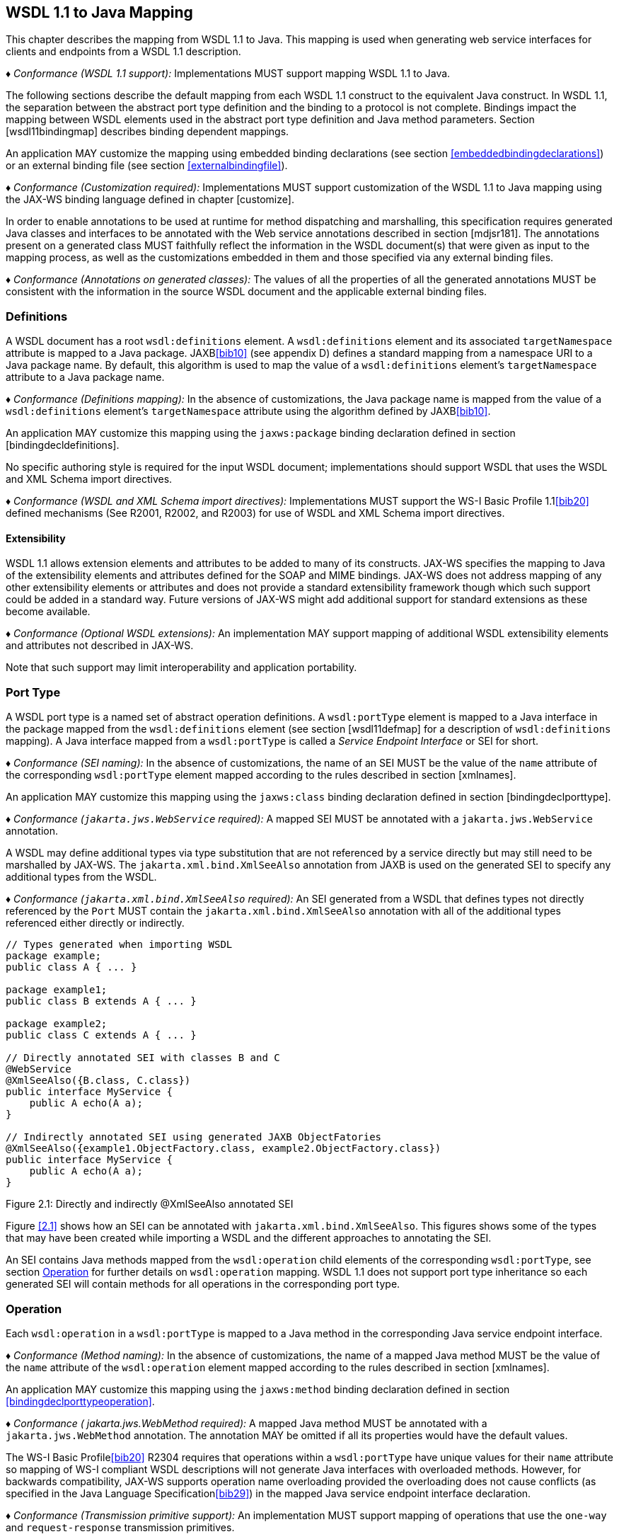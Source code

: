 //
// Copyright (c) 2020 Contributors to the Eclipse Foundation
//

[[wsdl112java]]
== WSDL 1.1 to Java Mapping

This chapter describes the mapping from WSDL 1.1 to Java. This mapping
is used when generating web service interfaces for clients and endpoints
from a WSDL 1.1 description.

_♦ Conformance (WSDL 1.1 support):_ Implementations MUST support mapping WSDL 1.1 to
Java.

The following sections describe the default mapping from each WSDL 1.1
construct to the equivalent Java construct. In WSDL 1.1, the separation
between the abstract port type definition and the binding to a protocol
is not complete. Bindings impact the mapping between WSDL elements used
in the abstract port type definition and Java method parameters. Section
[wsdl11bindingmap] describes binding dependent mappings.

An application MAY customize the mapping using embedded binding
declarations (see section <<embeddedbindingdeclarations>>) or an external
binding file (see section <<externalbindingfile>>).

_♦ Conformance (Customization required):_ Implementations MUST support customization of
the WSDL 1.1 to Java mapping using the JAX-WS binding language defined
in chapter [customize].

In order to enable annotations to be used at runtime for method
dispatching and marshalling, this specification requires generated Java
classes and interfaces to be annotated with the Web service annotations
described in section [mdjsr181]. The annotations present on a generated
class MUST faithfully reflect the information in the WSDL document(s)
that were given as input to the mapping process, as well as the
customizations embedded in them and those specified via any external
binding files.

_♦ Conformance (Annotations on generated classes):_ The values of all the properties of
all the generated annotations MUST be consistent with the information in
the source WSDL document and the applicable external binding files.

[[wsdl11defmap]]
=== Definitions

A WSDL document has a root `wsdl:definitions` element. A
`wsdl:definitions` element and its associated `targetNamespace`
attribute is mapped to a Java package. JAXB<<bib10>>
(see appendix D) defines a standard mapping from a namespace URI to a
Java package name. By default, this algorithm is used to map the value
of a `wsdl:definitions` element’s `targetNamespace` attribute to a Java
package name.

_♦ Conformance (Definitions mapping):_ In the absence of customizations, the Java package
name is mapped from the value of a `wsdl:definitions` element’s
`targetNamespace` attribute using the algorithm defined by JAXB<<bib10>>.

An application MAY customize this mapping using the `jaxws:package`
binding declaration defined in section [bindingdecldefinitions].

No specific authoring style is required for the input WSDL document;
implementations should support WSDL that uses the WSDL and XML Schema
import directives.

_♦ Conformance (WSDL and XML Schema import directives):_ Implementations MUST support the
WS-I Basic Profile 1.1<<bib20>>
defined mechanisms (See R2001, R2002, and R2003) for use of WSDL and XML
Schema import directives.

[[extensibility]]
==== Extensibility

WSDL 1.1 allows extension elements and attributes to be added to many of
its constructs. JAX-WS specifies the mapping to Java of the
extensibility elements and attributes defined for the SOAP and MIME
bindings. JAX-WS does not address mapping of any other extensibility
elements or attributes and does not provide a standard extensibility
framework though which such support could be added in a standard way.
Future versions of JAX-WS might add additional support for standard
extensions as these become available.

_♦ Conformance (Optional WSDL extensions):_ An implementation MAY support mapping of
additional WSDL extensibility elements and attributes not described in
JAX-WS.

Note that such support may limit interoperability and application
portability.

[[wsdl11porttype]]
=== Port Type

A WSDL port type is a named set of abstract operation definitions. A
`wsdl:portType` element is mapped to a Java interface in the package
mapped from the `wsdl:definitions` element (see section [wsdl11defmap]
for a description of `wsdl:definitions` mapping). A Java interface
mapped from a `wsdl:portType` is called a _Service Endpoint Interface_
or SEI for short.

_♦ Conformance (SEI naming):_ In the absence of customizations, the name of an SEI MUST
be the value of the `name` attribute of the corresponding
`wsdl:portType` element mapped according to the rules described in
section [xmlnames].

An application MAY customize this mapping using the `jaxws:class`
binding declaration defined in section [bindingdeclporttype].

_♦ Conformance (`jakarta.jws.WebService` required):_ A mapped SEI MUST be annotated with a
`jakarta.jws.WebService` annotation.

A WSDL may define additional types via type substitution that are not
referenced by a service directly but may still need to be marshalled by
JAX-WS. The `jakarta.xml.bind.XmlSeeAlso` annotation from JAXB is used on
the generated SEI to specify any additional types from the WSDL.

_♦ Conformance (`jakarta.xml.bind.XmlSeeAlso` required):_ An SEI generated from a WSDL that
defines types not directly referenced by the `Port` MUST contain the
`jakarta.xml.bind.XmlSeeAlso` annotation with all of the additional types
referenced either directly or indirectly.

[id="2.1"]
[source,java,numbered]
-------------
// Types generated when importing WSDL
package example;
public class A { ... }

package example1;
public class B extends A { ... }

package example2;
public class C extends A { ... }

// Directly annotated SEI with classes B and C
@WebService
@XmlSeeAlso({B.class, C.class})
public interface MyService {
    public A echo(A a);
}

// Indirectly annotated SEI using generated JAXB ObjectFatories
@XmlSeeAlso({example1.ObjectFactory.class, example2.ObjectFactory.class})
public interface MyService {
    public A echo(A a);
}
-------------

Figure 2.1: Directly and indirectly @XmlSeeAlso annotated SEI


Figure <<2.1>> shows how an SEI can be annotated with
`jakarta.xml.bind.XmlSeeAlso`. This figures shows some of the types that
may have been created while importing a WSDL and the different
approaches to annotating the SEI.

An SEI contains Java methods mapped from the `wsdl:operation` child
elements of the corresponding `wsdl:portType`, see section <<wsdl11opmap>>
for further details on `wsdl:operation` mapping. WSDL 1.1 does not
support port type inheritance so each generated SEI will contain methods
for all operations in the corresponding port type.

[[wsdl11opmap]]
=== Operation

Each `wsdl:operation` in a `wsdl:portType` is mapped to a Java method in
the corresponding Java service endpoint interface.

_♦ Conformance (Method naming):_ In the absence of customizations, the name of a mapped
Java method MUST be the value of the `name` attribute of the
`wsdl:operation` element mapped according to the rules described in
section [xmlnames].

An application MAY customize this mapping using the `jaxws:method`
binding declaration defined in section <<bindingdeclporttypeoperation>>.

_♦ Conformance ( jakarta.jws.WebMethod required):_ A mapped Java method MUST be annotated
with a `jakarta.jws.WebMethod` annotation. The annotation MAY be omitted
if all its properties would have the default values.

The WS-I Basic Profile<<bib20>> R2304
requires that operations within a `wsdl:portType` have unique values for
their `name` attribute so mapping of WS-I compliant WSDL descriptions
will not generate Java interfaces with overloaded methods. However, for
backwards compatibility, JAX-WS supports operation name overloading
provided the overloading does not cause conflicts (as specified in the
Java Language Specification<<bib29>>) in the mapped Java
service endpoint interface declaration.

_♦ Conformance (Transmission primitive support):_ An implementation MUST support mapping
of operations that use the `one-way` and `request-response` transmission
primitives.

_♦ Conformance (Using jakarta.jws.OneWay ):_ A Java method mapped from a one-way operation
MUST be annotated with a `jakarta.jws.OneWay` annotation.

Mapping of `notification` and `solicit-response` operations is out of
scope.

[[msgandpart]]
==== Message and Part

Each `wsdl:operation` refers to one or more `wsdl:message` elements via
child `wsdl:input`, `wsdl:output`, and `wsdl:fault` elements that
describe the input, output, and fault messages for the operation
respectively. Each operation can specify one input message, zero or one
output message, and zero or more fault messages.

Fault messages are mapped to application specific exceptions (see
section [faulttoexceptmap]). The contents of input and output messages
are mapped to Java method parameters using two different styles:
non-wrapper style and wrapper style. The two mapping styles are
described in the following subsections. Note that the binding of a port
type can affect the mapping of that port type to Java, see section
[wsdl11bindingmap] for details.

_♦ Conformance (Using jakarta.jws.SOAPBinding ):_ An SEI mapped from a port type that is
bound using the WSDL SOAP binding MUST be annotated with a
`jakarta.jws.SOAPBinding` annotation describing the choice of style,
encoding and parameter style. The annotation MAY be omitted if all its
properties would have the default values (i.e.
document/literal/wrapped).

_♦ Conformance (Using jakarta.jws.WebParam ):_ Generated Java method parameters MUST be
annotated with a `jakarta.jws.WebParam` annotation. If the style is rpc or
if the style is Document and the parameter style is BARE then the
`partName` element of `jakarta.jws.WebParam` MUST refer to the `wsdl:part`
name of the parameter.

_♦ Conformance (Using jakarta.jws.WebResult ):_ Generated Java methods MUST be annotated
with a `jakarta.jws.WebResult` annotation. If the style is rpc or if the
style is Document and the parameter style is BARE then the `partName`
element of `jakarta.jws.WebResult` MUST refer to the `wsdl:part` name of
the parameter. The annotation MAY be omitted if all its properties would
have the default values.

WSDL description may have `wsam:Action` attribute on `wsdl:input`,
`wsdl:output`, `wsdl:fault` elements in a `wsdl:operation`. This
`wsam:Action` attribute is used to explicitly define the value of the
WS-Addressing Action header and this needs to be mapped on to the
corresponding Java method.

_♦ Conformance (Generating @Action ):_ Generated Java Methods MUST be annotated with
`@Action` and `@FaultAction` annotations for the corresponding
`wsdl:input`, `wsdl:output` and `wsdl:fault` messages that contain
`wsam:Action` attributes

_♦ Conformance (Generating @Action input)):_ If a `wsdl:input` element contains a
`wsam:Action` attribute, the value of the attribute MUST be set to the
`input` element of `@Action`

_♦ Conformance (Generating @Action output)):_ If a `wsdl:output` element contains a
`wsam:Action` attribute, the value of the attribute MUST be set to the
`output` element of `@Action`

_♦ Conformance (Generating @Action fault)):_ If a `wsdl:fault` element contains a
`wsam:Action` attribute, the value of the attribute MUST be set to the
value element of `@FaultAction`. The `className` element of
`@FaultAction` MUST be the exception class name associated with the
`wsdl:fault`

[id="2.2"]
Figure 2.2: shows an example of the `wsam:Action` mapping
described above.
[source,java,numbered]
-------------
<operation name="getPrice">
<input message="tns:getPrice" />
<output message="tns:getPriceResponse" wsam:Action="outAction"/>
<fault name="InvalidTickerException"
message="tns:InvalidTickerException" wsam:Action="faultAction"/>
</operation>

// the mapped java method
@Action(output="outAction",
fault={ @FaultAction(className=InvalidTickerException.class,
value="faultAction") }
)
float getPrice(String ticker) throws InvalidTickerException;
-------------

Figure 2.2: Mapping of wsam:Action metadata

When generating an SEI from WSDL and XML schema, occasionally
ambiguities occur on what XML infoset should be used to represent a
method’s return value or parameters. In order to remove these
ambiguities, JAXB annotations may need to be generated on methods and
method parameters to assure that the return value and the parameters are
marshalled with the proper XML infoset. A JAXB annotation on the method
is used to specify the binding of a methods return type while an
annotation on the parameter specifies the binding of that parameter. If
the default XML infoset for the return type or parameters correctly
represents the XML infoset, no JAXB annotations are needed.

_♦ Conformance (use of JAXB annotations):_ An SEI method MUST contain the appropriate
JAXB annotations to assure that the proper XML infoset is used when
marshalling/unmarshalling the return type. Parameters of an SEI method
MUST contain the appropriate JAXB annotations to assure that the proper
XML infoset is used when marshalling/unmarshalling the parameters of the
method. The set of JAXB annotations that MUST be supported are:
`jakarta.xml.bind.annotation.XmlAttachementRef`,
`jakarta.xml.bind.annotation.XmlList`, `jakarta.xml.bind.XmlMimeType` and
`jakarta.xml.bind.annotation.adapters.XmlJavaTypeAdapter`.

[[non-wrapper-style]]
===== Non-wrapper Style

A `wsdl:message` is composed of zero or more `wsdl:part` elements.
Message parts are classified as follows:

`in`::
  The message part is present only in the operation’s input message.
`out`::
  The message part is present only in the operation’s output message.
`in/out`::
  The message part is present in both the operation’s input message and
  output message.

Two parts are considered equal if they have the same values for their
`name` attribute and they reference the same global element or type.
Using non-wrapper style, message parts are mapped to Java parameters
according to their classification as follows:

`in`::
  The message part is mapped to a method parameter.
`out`::
  The message part is mapped to a method parameter using a holder class
  (see section [wsd112jholders]) or is mapped to the method return type.
`in/out`::
  The message part is mapped to a method parameter using a holder class.

_♦ Conformance (Non-wrapped parameter naming):_ In the absence of any customizations, the
name of a mapped Java method parameter MUST be the value of the `name`
attribute of the `wsdl:part` element mapped according to the rules
described in sections [xmlnames] and [namecollisions].

An application MAY customize this mapping using the `jaxws:parameter`
binding declaration defined in section [bindingdeclporttypeoperation].

Section [paramorderandreturn] defines rules that govern the ordering of
parameters in mapped Java methods and identification of the part that is
mapped to the method return type.

[[wrappedstyle]]
===== Wrapper Style

A WSDL operation qualifies for wrapper style mapping only if the
following criteria are met:

1.  The operation’s input and output messages (if present) each contain
only a single part
2.  The input message part refers to a global element declaration whose
localname is equal to the operation name
3.  The output message (if present) part refers to a global element
declaration
4.  The elements referred to by the input and output message (if
present) parts (henceforth referred to as _wrapper_ elements) are both
complex types defined using the `xsd:sequence` compositor
5.  The wrapper elements only contain child elements, they MUST not
contain other structures such as wildcards (element or attribute),
`xsd:choice`, substitution groups (element references are not permitted)
or attributes; furthermore, they MUST not be nillable.

_♦ Conformance (Default mapping mode):_ Operations that do not meet the criteria above
MUST be mapped using non-wrapper style.

In some cases use of the wrapper style mapping can lead to undesirable
Java method signatures and use of non-wrapper style mapping would be
preferred.

_♦ Conformance (Disabling wrapper style):_ An implementation MUST support use of the
`jaxws:enableWrapperStyle` binding declaration to enable or disable the
wrapper style mapping of operations (see section
[bindingdeclporttypeoperation]).

Using wrapper style, the child elements of the wrapper element
(henceforth called _wrapper children_) are mapped to Java parameters,
wrapper children are classified as follows:

`in`::
  The wrapper child is only present in the input message part’s wrapper
  element.
`out`::
  The wrapper child is only present in the output message part’s wrapper
  element.
`in/out`::
  The wrapper child is present in both the input and output message
  part’s wrapper element.

Two wrapper children are considered equal if they have the same local
name, the same XML schema type and the same Java type after mapping (see
section [wsdl11typemapping] for XML Schema to Java type mapping rules).
The mapping depends on the classification of the wrapper child as
follows:

`in`::
  The wrapper child is mapped to a method parameter.
`out`::
  The wrapper child is mapped to a method parameter using a holder class
  (see section [wsd112jholders]) or is mapped to the method return
  value.
`in/out`::
  The wrapper child is mapped to a method parameter using a holder
  class.

_♦ Conformance (Wrapped parameter naming):_ In the absence of customization, the name of
a mapped Java method parameter MUST be the value of the local name of
the wrapper child mapped according to the rules described in sections
[xmlnames] and [namecollisions].

An application MAY customize this mapping using the `jaxws:parameter`
binding declaration defined in section [bindingdeclporttypeoperation].

_♦ Conformance (Parameter name clash):_ If the mapping results in two Java parameters
with the same name and one of those parameters is not mapped to the
method return type, see section [paramorderandreturn], then this is
reported as an error and requires developer intervention to correct,
either by disabling wrapper style mapping, modifying the source WSDL or
by specifying a customized parameter name mapping.

_♦ Conformance (Using `jakarta.xml.ws.RequestWrapper` ):_ If wrapper style is used,
generated Java methods MUST be annotated with a
`jakarta.xml.ws.RequestWrapper` annotation. The annotation MAY be omitted
if all its properties would have the default values.

_♦ Conformance (Using `jakarta.xml.ws.ResponseWrapper` ):_ If wrapper style is used,
generated Java methods MUST be annotated with a
`jakarta.xml.ws.ResponseWrapper` annotation. The annotation MAY be omitted
if all its properties would have the default values.

[[example]]
===== Example

Figure [w112jwrapperex] shows a WSDL extract and the Java method that
results from using wrapper and non-wrapper mapping styles. For
readability, annotations are omitted.

[id="2.3"]
[source,xml,numbered]
-------------
<!-- WSDL extract -->
<types>
<xsd:element name="setLastTradePrice">
<xsd:complexType>
<xsd:sequence>
<xsd:element name="tickerSymbol" type="xsd:string"/>
<xsd:element name="lastTradePrice" type="xsd:float"/>
</xsd:sequence>
</xsd:complexType>
</xsd:element>

    <xsd:element name="setLastTradePriceResponse">
        <xsd:complexType>
            <xsd:sequence/>
        </xsd:complexType>
    </xsd:element>
</types>

<message name="setLastTradePrice">
<part name="setLastTradePrice"
element="tns:setLastTradePrice"/>
</message>

<message name="setLastTradePriceResponse">
<part name="setLastTradePriceResponse"
element="tns:setLastTradePriceResponse"/>
</message>

<portType name="StockQuoteUpdater">
<operation name="setLastTradePrice">
<input message="tns:setLastTradePrice"/>
<output message="tns:setLastTradePriceResponse"/>
</operation>
</portType>

// non-wrapper style mapping
SetLastTradePriceResponse setLastTradePrice(
SetLastTradePrice setLastTradePrice);

// wrapper style mapping
void setLastTradePrice(String tickerSymbol, float lastTradePrice);
-------------
Figure 2.3: Wrapper and non-wrapper mapping styles

[[paramorderandreturn]]
==== Parameter Order and Return Type

A `wsdl:operation` element may have a `parameterOrder` attribute that
defines the ordering of parameters in a mapped Java method as follows:

* Message parts are either listed or unlisted. If the value of a
`wsdl:part` element’s `name` attribute is present in the
`parameterOrder` attribute then the part is listed, otherwise it is
unlisted.
+
*Note:* _R2305 in WS-I Basic Profile 1.1 (Ballinger, Ehnebuske, Ferris, et al.
2004) requires that if the parameterOrder attribute is present then at
most one part may be unlisted. However, the algorithm outlined in this
section supports WSDLs that do not conform with this requirement._
* Parameters that are mapped from message parts are either listed or
unlisted. Parameters that are mapped from listed parts are listed;
parameters that are mapped from unlisted parts are unlisted.
* Parameters that are mapped from wrapper children (wrapper style
mapping only) are unlisted.
* Listed parameters appear first in the method signature in the order in
which their corresponding parts are listed in the `parameterOrder`
attribute.
* Unlisted parameters either form the return type or follow the listed
parameters
* The return type is determined as follows:
+
Non-wrapper style mapping::
  Only parameters that are mapped from parts in the abstract output
  message may form the return type, parts from other messages (see e.g.
  section [wsdl11headbindext]) do not qualify. If there is a single
  unlisted `out` part in the abstract output message then it forms the
  method return type, otherwise the return type is `void`.
Wrapper style mapping::
  If there is a single `out` wrapper child then it forms the method
  return type, if there is an `out` wrapper child with a local name of
  return then it forms the method return type, otherwise the return type
  is `void`.
* Unlisted parameters that do not form the return type follow the listed
parameters in the following order:
1.  Parameters mapped from `in` and `in/out` parts appear in the same
order the corresponding parts appear in the input message.
2.  Parameters mapped from `in` and `in/out` wrapper children (wrapper
style mapping only) appear in the same order as the corresponding
elements appear in the wrapper.
3.  Parameters mapped from `out` parts appear in the same order the
corresponding parts appear in the output message.
4.  Parameters mapped from `out` wrapper children (wrapper style mapping
only) appear in the same order as the corresponding wrapper children
appear in the wrapper.

[[wsd112jholders]]
==== Holder Class

Holder classes are used to support `out` and `in/out` parameters in
mapped method signatures. They provide a mutable wrapper for otherwise
immutable object references. JAX-WS defines a generic holder class
(`jakarta.xml.ws.Holder<T>`) that can be used for any Java class.

Parameters whose XML data type would normally be mapped to a Java
primitive type (e.g., `xsd:int` to `int`) are instead mapped to a
`Holder` whose type parameter is bound to the Java wrapper class
corresponding to the primitive type. E.g., an `out` or `in/out`
parameter whose XML data type would normally be mapped to a Java `int`
is instead mapped to `Holder<java.lang.Integer>`.

_♦ Conformance (Use of `Holder` ):_ Implementations MUST map `out` and `in/out` method
parameters using `jakarta.xml.ws.Holder<T>`, with the exception of a `out`
part that has been mapped to the method’s return type.

[[wsdl11asyncmethod]]
==== Asynchrony

In addition to the synchronous mapping of `wsdl:operation` described
above, a client side asynchronous mapping is also supported. It is
expected that the asynchronous mapping will be useful in some but not
all cases and therefore generation of the client side asynchronous
methods should be optional at the users discretion.

_♦ Conformance (Asynchronous mapping required):_ An implementation MUST support the
asynchronous mapping.

_♦ Conformance (Asynchronous mapping option):_ An implementation MUST support use of the
`jaxws:enableAsyncMapping` binding declaration defined in section
<<bindingdeclporttypeoperation>> to enable and disable the asynchronous
mapping.

JSR-181 currently does not define annotations that can be used to mark a
method as being asynchronous.

[[standard-asynchronous-interfaces]]
===== Standard Asynchronous Interfaces

The following standard interfaces are used in the asynchronous operation
mapping:

`jakarta.xml.ws.Response`::
  A generic interface that is used to group the results of a method
  invocation with the response context. `Response` extends `Future<T>`
  to provide asynchronous result polling capabilities.
`jakarta.xml.ws.AsyncHandler`::
  A generic interface that clients implement to receive results in an
  asynchronous callback.

[[operation]]
===== Operation

Each `wsdl:operation` is mapped to two additional methods in the
corresponding service endpoint interface:

Polling method::
  A polling method returns a typed `Response<`_ResponseBean_`>` that may
  be polled using methods inherited from `Future<T>` to determine when
  the operation has completed and to retrieve the results. See below for
  further details on _ResponseBean_.
Callback method::
  A callback method takes an additional final parameter that is an
  instance of a typed `AsyncHandler<`_ResponseBean_`>` and returns a
  wildcard `Future<?>` that may be polled to determine when the
  operation has completed. The object returned from `Future<?>.get()`
  has no standard type. Client code should not attempt to cast the
  object to any particular type as this will result in non-portable
  behavior.

_♦ Conformance (Asynchronous method naming):_ In the absence of customizations, the name
of the polling and callback methods MUST be the value of the `name`
attribute of the `wsdl:operation` suffixed with Async mapped according
to the rules described in sections <<xmlnames>> and <<namecollisions>>.

_♦ Conformance (Asynchronous parameter naming):_ The name of the method parameter for the
callback handler MUST be asyncHandler. Parameter name collisions require
user intervention to correct, see section <<namecollisions>>.

An application MAY customize this mapping using the `jaxws:method`
binding declaration defined in section <<bindingdeclporttypeoperation>>.

_♦ Conformance (Failed method invocation):_ If there is any error prior to invocation of
the operation, an implementation MUST throw a
`WebServiceException`footnote:[Errors that occur during the invocation
are reported when the client attempts to retrieve the results of the
operation, see section <<wsdl112jasyncfaults>>.].

[[message-and-part]]
===== Message and Part

The asynchronous mapping supports both wrapper and non-wrapper mapping
styles, but differs in how it maps `out` and `in/out` parts or wrapper
children:

in::
  The part or wrapper child is mapped to a method parameter as described
  in section <<msgandpart>>.
out::
  The part or wrapper child is mapped to a property of the response bean
  (see below).
in/out::
  The part or wrapper child is mapped to a method parameter (no holder
  class) and to a property of the response bean.

[[wsdl11responsebean]]
===== Response Bean

A response bean is a mapping of an operation’s output message, it
contains properties for each `out` and `in/out` message part or wrapper
child.

_♦ Conformance (Response bean naming):_ In the absence of customizations, the name of a
response bean MUST be the value of the `name` attribute of the
`wsdl:operation` suffixed with Response mapped according to the rules
described in sections <<xmlnames>> and <<namecollisions>>.

A response bean is mapped from a global element declaration following
the rules described in section <<wsdl11typemapping>>. The global element
declaration is formed as follows (in order of preference):

* If the operation’s output message contains a single part and that part
refers to a global element declaration then use the referenced global
element.
* Synthesize a global element declaration of a complex type defined
using the `xsd:sequence` compositor. Each output message part is mapped
to a child of the synthesized element as follows:
** Each global element referred to by an output part is added as a child
of the sequence.
** Each part that refers to a type is added as a child of the sequence
by creating an element in no namespace whose localname is the value of
the `name` attribute of the `wsdl:part` element and whose type is the
value of the `type` attribute of the `wsdl:part` element

If the resulting response bean has only a single property then the bean
wrapper should be discarded in method signatures. In this case, if the
property is a Java primitive type then it is boxed using the Java
wrapper type (e.g. `int` to `Integer`) to enable its use with
`Response`.

[[wsdl112jasyncfaults]]
===== Faults

Mapping of WSDL faults to service specific exceptions is identical for
both asynchronous and synchronous cases, section <<faulttoexceptmap>>
describes the mapping. However, mapped asynchronous methods do not throw
service specific exceptions directly. Instead a
`java.util.concurrent.ExecutionException` is thrown when a client
attempts to retrieve the results of an asynchronous method invocation
via the `Response.get` method.

_♦ Conformance (Asynchronous fault reporting):_ A WSDL fault that occurs during execution
of an asynchronous method invocation MUST be mapped to a
`java.util.concurrent.ExecutionException` thrown when the client calls
`Response.get`.

`Response` is a static generic interface whose `get` method cannot throw
service specific exceptions. Instead of throwing a service specific
exception, a `Response` instance throws an `ExecutionException` whose
cause is set to an instance of the service specific exception mapped
from the corresponding WSDL fault.

_♦ Conformance (Asychronous fault cause):_ An `ExecutionException` that is thrown by the
`get` method of `Response` as a result of a WSDL fault MUST have as its
cause the service specific exception mapped from the WSDL fault, if
there is one, otherwise the `ProtocolException` mapped from the WSDL
fault (see <<coreexceptions>>).

[[mapping-examples]]
===== Mapping Examples

Figure <<2.4>> shows an example of the asynchronous operation
mapping. Note that the mapping uses `Float` instead of a response bean
wrapper (`GetPriceResponse`) since the synthesized global element
declaration for the operations output message (lines 17–24) maps to a
response bean that contains only a single property.

[id="2.4"]
[source,java,numbered]
-------------
<!-- WSDL extract -->
<message name="getPrice">
<part name="ticker" type="xsd:string"/>
</message>

<message name="getPriceResponse">
<part name="price" type="xsd:float"/>
</message>

<portType name="StockQuote">
<operation name="getPrice">
<input message="tns:getPrice"/>
<output message="tns:getPriceResponse"/>
</operation>
</portType>

<!-- Synthesized response bean element -->
<xsd:element name="getPriceResponse">
<xsd:complexType>
<xsd:sequence>
<xsd:element name="price" type="xsd:float"/>
</xsd:sequence>
</xsd:complexType>
</xsd:element>

// synchronous mapping
@WebService
public interface StockQuote {
float getPrice(String ticker);
}

// asynchronous mapping
@WebService
public interface StockQuote {
float getPrice(String ticker);
Response<Float> getPriceAsync(String ticker);
Future<?> getPriceAsync(String ticker, AsyncHandler<Float>);
}
-------------
Figure 2.4: Asynchronous operation mapping

[[usage-examples]]
===== Usage Examples

* Synchronous use.
[source,java,numbered]
-------------
Service service = ...;
StockQuote quoteService = (StockQuote)service.getPort(portName);
Float quote = quoteService.getPrice(ticker);
-------------

* Asynchronous polling use.
[source,java,numbered]
-------------
Service service = ...;
StockQuote quoteService = (StockQuote)service.getPort(portName);
Response<Float> response = quoteService.getPriceAsync(ticker);
while (!response.isDone()) {
// do something while we wait
}
Float quote = response.get();
-------------

* Asynchronous callback use.
[source,java,numbered]
-------------
class MyPriceHandler implements AsyncHandler<Float> {
...
public void handleResponse(Response<Float> response) {
-------------

[[wsdl11typemapping]]
=== Types

Mapping of XML Schema types to Java is described by the JAXB 2.1
specification<<bib11>>. The contents of a `wsdl:types` section is
passed to JAXB along with any additional type or element declarations
(e.g., see section <<wsdl11asyncmethod>>) required to map other WSDL
constructs to Java. E.g., section <<wsdl11asyncmethod>> defines an
algorithm for synthesizing additional global element declarations to
provide a mapping from WSDL operations to asynchronous Java method
signatures.

JAXB supports mapping XML types to either Java interfaces or classes. By
default JAX-WS uses the class based mapping of JAXB but also allows use
of the interface based mapping.

_♦ Conformance (JAXB class mapping):_ In the absence of user customizations, an
implementation MUST use the JAXB class based mapping with
`generateValueClass` set to `true` and `generateElementClass` set to
`false` when mapping WSDL types to Java.

_♦ Conformance (JAXB customization use):_ An implementation MUST support use of JAXB
customizations during mapping as detailed in section
<<jaxbbindingdeclarations>>.

_♦ Conformance (JAXB customization clash):_ To avoid clashes, if a user customizes the
mapping, an implementation MUST NOT add the default class based mapping
customizations.

In addition, for ease of use, JAX-WS strips any `JAXBElement<T>` wrapper
off the type of a method parameter if the normal JAXB mapping would
result in onefootnote:[JAXB maps an element declaration to a Java
instance that implements JAXBElement.]. E.g. a parameter that JAXB would
map to `JAXBElement<Integer>` is instead be mapped to `Integer`.

JAXB provides support for the SOAP MTOM<<bib30>>
/XOP<<bib31>> mechanism for
optimizing transmission of binary data types. JAX-WS provides the MIME
processing required to enable JAXB to serialize and deserialize MIME
based MTOM/XOP packages. The contract between JAXB and an MTOM/XOP
package processor is defined by the
`jakarta.xml.bind.AttachmentMarshaller` and
`jakarta.xml.bind.AttachmentUnmarshaller` classes. A JAX-WS implementation
can plug into it by registering its own `AttachmentMarshaller` and
`AttachmentUnmarshaller` at runtime using the
`setAttachmentUnmarshaller` method of `jakarta.xml.bind.Unmarshaller`
(resp. the `setAttachmentMarshaller` method of
`jakarta.xml.bind.Marshaller`).

[[w3ceprmapping]]
==== W3CEndpointReference

JAXB 2.1 by default does not map `wsa:EndpointReference` to the
`jakarta.xml.ws.wsaddressing.W3CEndpointReference` class. However, for
JAX-WS developers to fully utilize the use of a `wsa:EndpointReference`,
JAX-WS implementations MUST map the `wsa:EndpointReference`

and its subtypes to `javax.ws.xml.ws.W3CEndpointReference` by default.
JAXB 2.1 provides a standard customization that can be used to cause
this mapping. Implementations may provide a way to map these types
differently.

_♦ Conformance (`jakarta.xml.ws.wsaddressing.W3CEndpointReference`):_ Any schema element of
the type `wsa:EndpointReference` or its subtypes MUST be mapped to
`jakarta.xml.ws.wsaddressing.W3CEndpointReference` by default.

[[faulttoexceptmap]]
=== Fault

A `wsdl:fault` element is mapped to a Java exception.

_♦ Conformance (`jakarta.xml.ws.WebFault` required):_ A mapped exception MUST be annotated
with a `jakarta.xml.ws.WebFault` annotation.

_♦ Conformance (Exception naming):_ In the absence of customizations, the name of a
mapped exception MUST be the value of the `name` attribute of the
`wsdl:message` referred to by the `wsdl:fault` element mapped according
to the rules in sections <<xmlnames>> and <<namecollisions>>.

An application MAY customize this mapping using the `jaxws:class`
binding declaration defined in section <<bindingdeclporttypefault>>.

Multiple operations within the same service can define equivalent
faults. Faults defined within the same service are equivalent if the
values of their `message` attributes are equal.

_♦ Conformance (Fault equivalence):_ An implementation MUST map equivalent faults within
a service to a single Java exception class.

A `wsdl:fault` element refers to a `wsdl:message` that contains a single
part. The global element declarationfootnote:[WS-I Basic
Profile<<bib20>> R2205 requires parts
to refer to elements rather than types.] referred to by that part is
mapped to a Java bean, henceforth called a _fault bean_, using the
mapping described in section <<wsdl11typemapping>>. An implementation
generates a wrapper exception class that extends `java.lang.Exception`
and contains the following methods:

_WrapperException_`(String message, `_FaultBean_`faultInfo)`::
  A constructor where _WrapperException_ is replaced with the name of
  the generated wrapper exception and _FaultBean_ is replaced by the
  name of the generated fault bean.
_WrapperException_`(String message, `_FaultBean_`faultInfo, Throwable cause)`::
  A constructor where _WrapperException_ is replaced with the name of
  the generated wrapper exception and _FaultBean_ is replaced by the
  name of the generated fault bean. The last argument, `cause`, may be
  used to convey protocol specific fault information, see section
  <<protocolspecificfaults>>.
_FaultBean_`getFaultInfo()`::
  Getter to obtain the fault information, where _FaultBean_ is replaced
  by the name of the generated fault bean.

The _WrapperException_ class is annotated using the `WebFault`
annotation (see section <<mdwebfault>>) to capture the local and namespace
name of the global element mapped to the fault bean.

Two `wsdl:fault` child elements of the same `wsdl:operation` that
indirectly refer to the same global element declaration are considered
to be equivalent since there is no interoperable way of differentiating
between their serialized forms.

_♦ Conformance (Fault equivalence):_ At runtime an implementation MAY map a serialized
fault into any equivalent Java exception.

[[example-1]]
==== Example

Figure <<2.5>> shows an example of the WSDL fault mapping
described above.

[id="2.5"]
[source,java,numbered]
-------------
<!-- WSDL extract -->
<types>
<xsd:schema targetNamespace="...">
<xsd:element name="faultDetail">
<xsd:complexType>
<xsd:sequence>
<xsd:element name="majorCode" type="xsd:int"/>
<xsd:element name="minorCode" type="xsd:int"/>
</xsd:sequence>
</xsd:complexType>
</xsd:element>
</xsd:schema>
</types>

<message name="operationException">
<part name="faultDetail" element="tns:faultDetail"/>
</message>

<portType name="StockQuoteUpdater">
<operation name="setLastTradePrice">
<input .../>
<output .../>
<fault name="operationException"
message="tns:operationException"/>
</operation>
</portType>

// fault mapping
@WebFault(name="faultDetail", targetNamespace="...")
class OperationException extends Exception {
OperationException(String message, FaultDetail faultInfo) {...}
OperationException(String message, FaultDetail faultInfo,
Throwable cause) {...}
FaultDetail getFaultInfo() {...}
}
-------------
Figure 2.5: Fault mapping

[[wsdl11bindingmap]]
=== Binding

The mapping from WSDL 1.1 to Java is based on the abstract description
of a `wsdl:portType` and its associated operations. However, the binding
of a port type to a protocol can introduce changes in the mapping – this
section describes those changes in the general case and specifically for
the mandatory WSDL 1.1 protocol bindings.

_♦ Conformance (Required WSDL extensions):_ An implementation MUST support mapping of the
WSDL 1.1 specified extension elements for the WSDL SOAP and MIME
bindings.

==== [[general-considerations]]
General Considerations

R2209 in WS-I Simple SOAP Binding Profile 1.1<<bib32>>
recommends that all parts of a message be bound but does not require it.

_♦ Conformance (Unbound message parts):_ To preserve the protocol independence of mapped
operations, an implementation MUST NOT ignore unbound message parts when
mapping from WSDL 1.1 to Java. Instead an implementation MUST generate
binding code that ignores `in` and `in/out` parameters mapped from
unbound parts and that presents `out` parameters mapped from unbound
parts as `null`.

[[wsdl11soapbindingmap]]
==== SOAP Binding

This section describes changes to the WSDL 1.1 to Java mapping that may
result from use of certain SOAP binding extensions.

[[wsdl11headbindext]]
===== Header Binding Extension

A `soap:header` element may be used to bind a part from a message to a
SOAP header. As clarified by R2208 in WS-I Basic Profile 1.1<<bib20>>,
the part may belong to either the
message bound by the `soap:body` or to a different message:

* If the part belongs to the message bound by the `soap:body` then it is
mapped to a method parameter as described in section <<wsdl11opmap>>. Such
a part is always mapped using the non-wrapper style.
* If the part belongs to a different message than that bound by the
`soap:body` then it may optionally be mapped to an additional method
parameter. When mapped to a parameter, the part is treated as an
additional unlisted part for the purposes of the mapping described in
section <<wsdl11opmap>>. This additional part does not affect eligibility
for wrapper style mapping of the message bound by the `soap:body` (see
section <<msgandpart>>); the additional part is always mapped using the
non-wrapper style.

Note that the order of headers in a SOAP message is independent of the
order of `soap:header` elements in the WSDL binding – see R2751 in WS-I
Basic Profile 1.0<<bib8>>. This
causes problems when two or more headers with the same qualified name
are present in a message and one or more of those headers are bound to a
method parameter since it is not possible to determine which header maps
to which parameter.

_♦ Conformance (Duplicate headers in binding):_ When mapping, an implemention MUST report
an error if the binding of an operation includes two or more
`soap:header` elements that would result in SOAP headers with the same
qualified name.

_♦ Conformance (Duplicate headers in message):_ An implementation MUST generate a runtime
error if, during unmarshalling, there is more than one instance of a
header whose qualified name is mapped to a method parameter.

[[wsdl11mimebindingmap]]
==== MIME Binding

The presence of a `mime:multipartRelated` binding extension element as a
child of a `wsdl:input` or `wsdl:output` element in a `wsdl:binding`
indicates that the corresponding messages may be serialized as MIME
packages. The WS-I Attachments Profile<<bib33>>
describes two separate attachment mechanisms, both based on use of the
WSDL 1.1 MIME binding<<bib5>>:

`wsiap:swaRef`::
  A schema type that may be used in the abstract message description to
  indicate a reference to an attachment.
`mime:content`::
  A binding construct that may be used to bind a message part to an
  attachment.

JAXB<<bib10>> describes the mapping from the WS-I
defined `wsiap:swaref` schema type to Java and, since JAX-WS inherits
this capability, it is not discussed further here. Use of the
`mime:content` construct is outside the scope of JAXB mapping and the
following subsection describes changes to the WSDL 1.1 to Java mapping
that results from its use.

[[mimecontent]]
===== `mime:content`

Message parts are mapped to method parameters as described in section
<<wsdl11opmap>> regardless of whether the part is bound to the SOAP
message or to an attachment. JAXB rules are used to determine the Java
type of message parts based on the XML schema type referenced by the
`wsdl:part`. However, when a message part is bound to a MIME part (using
the `mime:content` element of the WSDL MIME binding) additional
information is available that provides the MIME type of the data and
this can optionally be used to narrow the default JAXB mapping.
This use of additional metadata in `mime:content` elements is disabled
by default for WSDL to Java mapping, but can be enabled using
`jaxws:enableMIMEContent` customization (section <<bindingdeclbinding>>).

_♦ Conformance (Use of MIME type information):_ An implementation MUST support using the
`jaxws:enableMIMEContent` binding declaration defined in section
<<bindingdeclbinding>> to enable or disable the use of the additional
metadata in `mime:content` elements when mapping from WSDL to Java.

JAXB defines a mapping between MIME types and Java types. When a part is
bound using one or more `mime:content` elementsfootnote:[Multiple
`mime:content` elements for the same part indicate a set of permissible
alternate types.] and use of the additional metadata is enabled then the
JAXB mapping is customized to use the most specific type allowed by the
set of MIME types described for the part in the binding. The case where
the parameter mode is `INOUT` and is bound to different mime bindings in
the input and output messages using the `mime:content` element MUST also
be treated in the same way as described above. Please refer to appendix
H in the JAXB 2.0 specification <<bib10>> for details
of the type mapping.

The part belongs to the message bound by the `soap:body` then it is
mapped to a method parameter as described in section <<wsdl11opmap>>. Such
a part is always mapped using the non-wrapper style.

Parts bound to MIME using the `mime:content` WSDL extension are mapped
as described in section <<wsdl11opmap>>. These parts are mapped using the
non-wrapper style.

Figure <<2.6>> shows an example WSDL and two mapped interfaces:
one without using the `mime:content` metadata, the other using the
additional metadata to narrow the binding. Note that in the latter the
type of the `claimPhoto` method parameter is `Image` rather than the
default `byte[]`.

[id="2.6"]
[source,java,numbered]
-------------
<!-- WSDL extract -->
<wsdl:message name="ClaimIn">
<wsdl:part name="body" element="types:ClaimDetail"/>
<wsdl:part name="ClaimPhoto" type="xsd:base64Binary"/>
</wsdl:message>

<wsdl:portType name="ClaimPortType">
<wsdl:operation name="SendClaim">
<wsdl:input message="tns:ClaimIn"/>
</wsdl:operation>
</wsdl:portType>

<wsdl:binding name="ClaimBinding" type="tns:ClaimPortType">
<soapbind:binding style="document" transport="..."/>
<wsdl:operation name="SendClaim">
<soapbind:operation soapAction="..."/>
<wsdl:input>
<mime:multipartRelated>
<mime:part>
<soapbind:body parts="body" use="literal"/>
</mime:part>
<mime:part>
<mime:content part="ClaimPhoto" type="image/jpeg"/>
<mime:content part="ClaimPhoto" type="image/gif"/>
</mime:part>
</mime:multipartRelated>
</wsdl:input>
</wsdl:operation>
</wsdl:binding>

// Mapped Java interface without mime:content metadata
@WebService
public interface ClaimPortType {
public String sendClaim(ClaimDetail detail, byte claimPhoto[]);
}

// Mapped Java interface using mime:content metadata
@WebService
public interface ClaimPortType {
public String sendClaim(ClaimDetail detail, Image claimPhoto);
}
-------------
Figure 2.6: Use of `mime:content` metadata

_♦ Conformance (MIME type mismatch):_ On receipt of a message where the MIME type of a
part does not match that described in the WSDL an implementation SHOULD
throw a `WebServiceException`.

_♦ Conformance (MIME part identification):_ An implementation MUST use the algorithm
defined in the WS-I Attachments Profile<<bib33>>
when generating the MIME `Content-ID` header field value for a part
bound using `mime:content`.

[[gensvcif]]
=== Service and Port

A `wsdl:service` is a collection of related `wsdl:port` elements. A
`wsdl:port` element describes a port type bound to a particular protocol
(a `wsdl:binding`) that is available at particular endpoint address. On
the client side, a `wsdl:service` element is mapped to a generated
service class that extends `jakarta.xml.ws.Service` (see section
<<serviceapi>> for more information on the `Service` class).

_♦ Conformance ( Service superclass required):_ A generated service class MUST extend
the `jakarta.xml.ws.Service` class.

_♦ Conformance (Service class naming):_ In the absence of customization, the name of a
generated service class MUST be the value of the `name` attribute of the
`wsdl:service` element mapped according to the rules described in
sections <<xmlnames>> and <<namecollisions>>.

An application MAY customize the name of the generated service class
using the `jaxws:class` binding declaration defined in section
<<bindingdeclservice>>.

In order to allow an implementation to identify the Web service that a
generated service class corresponds to, the latter is required to be
annotated with `jakarta.xml.ws.WebServiceClient` annotation. The
annotation contains all the information necessary to locate a WSDL
document and uniquely identify a `wsdl:service` inside it.

_♦ Conformance (`jakarta.xml.ws.WebServiceClient required`):_ A generated service class
MUST be annotated with a `jakarta.xml.ws.WebServiceClient` annotation.

JAX-WS 2.2 mandates that six constructors be present on every generated
service class.

_♦ Conformance (Generated service default constructor):_ A generated service class MUST
have a default (i.e. zero-argument) public constructor. This constructor
MUST call the `jakarta.xml.ws.Service(URL, QName)` protected constructor,
passing as arguments the WSDL location and the service name. The values
of the actual arguments for this call MUST be equal (in the
`java.lang.Object.equals` sense) to the values specified in the
mandatory `WebServiceClient` annotation on the generated service class
itself.

_♦ Conformance (Generated service `(WebServiceFeature ...)` constructor):_ A generated
service class MUST have a public constructor that takes one argument,
the web service features (a varargs `jakarta.xml.ws.WebServiceFeature`).
This constructor MUST call the
`jakarta.xml.ws.Service(URL, QName, WebServiceFeature ...)` protected
constructor, passing as arguments the WSDL location, the service name
and the web service features. The values of the actual arguments WSDL
location, service name for this call are as specified in the mandatory
`WebServiceClient` annotation on the generated service class itself, and
the value of the web service features argument is with which it was
invoked.

_♦ Conformance (Generated service `(URL)` constructor):_ The implementation class MUST
have a public constructor that takes one argument, the WSDL location (a
`java.net.URL`). This constructor MUST call the
`jakarta.xml.ws.Service(URL, QName)` protected constructor. The values of
the actual arguments WSDL location is with which it was invoked and the
service name is as specified in the mandatory `WebServiceClient`
annotation on the generated service class itself.

_♦ Conformance (Generated service `(URL,WebServiceFeature...)` constructor):_ The
implementation +
class MUST have a public constructor that takes two arguments, the WSDL
location (a `java.net.URL`) and the web service features (a varargs
`jakarta.xml.ws.WebServiceFeature`). This constructor MUST call the
`jakarta.xml.ws.Service(URL, QName, WebServiceFeature ...)` protected
constructor, passing as arguments the WSDL location, the service name
and the web service features. The values of the actual arguments WSDL
location and the web services features are with which it was invoked and
the service name is as specified in the mandatory `WebServiceClient`
annotation on the generated service class itself.

_♦ Conformance (Generated service `(URL,QName)` constructor):_ The implementation class
MUST have a public constructor that takes two arguments, the WSDL
location (a `java.net.URL`) and the service name (a
`javax.xml.namespace.QName`). This constructor MUST call the
`jakarta.xml.ws.Service(URL, QName)` protected constructor, passing as
arguments the WSDL location and the service name values with which it
was invoked.

_♦ Conformance (Generated service `(URL,QName,WebServiceFeature...)` constructor):_ The
implementation class MUST have a public constructor that takes three
arguments, the WSDL location (a `java.net.URL`), the service name (a
`javax.xml.namespace.QName`) and the web service features (a varargs
`jakarta.xml.ws.WebServiceFeature`). This constructor MUST call the
`jakarta.xml.ws.Service(URL, QName, WebServiceFeature ...)` protected
constructor, passing as arguments the WSDL location, the service name
and the web service feature values with which it was invoked.

For each port in the service, the generated client side service class
contains the following methods, two for each port defined by the WSDL
service and whose binding is supported by the JAX-WS implementation:

`get`_PortName_`()`::
  One required method that takes no parameters and returns a proxy that
  implements the mapped service endpoint interface. The method generated
  delegates to the `Service.getPort(...)` method passing it the port
  name. The value of the port name MUST be equal to the value specified
  in the mandatory `WebEndpoint` annotation on the method itself.

`get`_PortName_`(WebServiceFeature... features)`::
  One required method that takes a variable-length array of
  `jakarta.xml.ws.WebServiceFeature` and returns a proxy that implements
  the mapped service endpoint interface. The method generated delegates
  to the
  `Service.getPort(QName portName, Class<T> SEI, WebServiceFeature... features)`
  method passing it the port name, the SEI and the features. The value
  of the port name MUST be equal to the value specified in the mandatory
  `WebEndpoint` annotation on the method itself.

_♦ Conformance (Failed getPort Method):_ A generated `get`_PortName_ method MUST throw
`jakarta.xml.ws.WebServiceException` on failure.

The value of _PortName_ in the above is derived as follows: the value of
the `name` attribute of the `wsdl:port` element is first mapped to a
Java identifier according to the rules described in section <<xmlnames>>,
this Java identifier is then treated as a JavaBean property for the
purposes of deriving the `get`_PortName_ method name.

An application MAY customize the name of the generated methods for a
port using the `jaxws:method` binding declaration defined in section
<<bindingdeclport>>.

In order to enable an implementation to determine the `wsdl:port` that a
port getter method corresponds to, the latter is required to be
annotated with a `jakarta.xml.ws.WebEndpoint` annotation.

_♦ Conformance (`jakarta.xml.ws.WebEndpoint` required):_ The `get`_PortName_ methods of
generated service interface MUST be annotated with a
`jakarta.xml.ws.WebEndpoint` annotation.

[[example-2]]
==== Example

The following shows a WSDL extract and the resulting generated service
class.

[source,java,numbered]
-------------
<!-- WSDL extract -->
<wsdl:service name="StockQuoteService">
<wsdl:port name="StockQuoteHTTPPort" binding="StockQuoteHTTPBinding"/>
<wsdl:port name="StockQuoteSMTPPort" binding="StockQuoteSMTPBinding"/>
</wsdl:service>

// Generated Service Class
@WebServiceClient(name="StockQuoteService",
targetNamespace="http://example.com/stocks",
wsdlLocation="http://example.com/stocks.wsdl")
public class StockQuoteService extends jakarta.xml.ws.Service {

    public StockQuoteService() {
        super(new URL("http://example.com/stocks.wsdl"),
              new QName("http://example.com/stocks", "StockQuoteService"));
    }

    public StockQuoteService(WebServiceFeature ... featurs) {
        super(new URL("http://example.com/stocks.wsdl"),
              new QName("http://example.com/stocks", "StockQuoteService"),
              features);
    }

    public StockQuoteService(URL wsdlLocation) {
        super(wsdlLocation,
              new QName("http://example.com/stocks", "StockQuoteService"));
    }

    public StockQuoteService(URL wsdlLocation, WebServiceFeature ... features) {
        super(wsdlLocation,
        new QName("http://example.com/stocks", "StockQuoteService"),
        features);
    }

    public StockQuoteService(URL wsdlLocation, QName serviceName) {
        super(wsdlLocation, serviceName);
    }

    public StockQuoteService(URL wsdlLocation, QName serviceName,
        WebServiceFeature ... features) {
        super(wsdlLocation, serviceName, features);
    }

    @WebEndpoint(name="StockQuoteHTTPPort")
    public StockQuoteProvider getStockQuoteHTTPPort() {
        return (StockQuoteProvider)super.getPort(
                    new QName("http://example.com/stocks","StockQuoteHTTPPort"),
                    StockQuoteProvider.class);
    }

    @WebEndpoint(name="StockQuoteHTTPPort")
    public StockQuoteProvider getStockQuoteHTTPPort(WebServiceFeature... features) {
        return (StockQuoteProvider)super.getPort(
                    new QName("http://example.com/stocks","StockQuoteHTTPPort"),
                    StockQuoteProvider.class,
                    features);
    }

    @WebEndpoint(name="StockQuoteSMTPPort")
    public StockQuoteProvider getStockQuoteSMTPPort() {
        return (StockQuoteProvider)super.getPort(
                    new QName("http://example.com/stocks","StockQuoteSMTPPort"),
                    StockQuoteProvider.class);
    }

    @WebEndpoint(name="StockQuoteSMTPPort")
    public StockQuoteProvider getStockQuoteSMTPPort(WebServiceFeature... features) {
        return (StockQuoteProvider)super.getPort(
                    new QName("http://example.com/stocks","StockQuoteSMTPPort"),
                    StockQuoteProvider.class,
                    features);
    }
}
-------------

In the above, `StockQuoteProvider` is the service endpoint interface
mapped from the WSDL port type for both referenced bindings.

[[xmlnames]]
=== XML Names

Appendix C of JAXB 1.0<<bib9>> defines a mapping from
XML names to Java identifiers. JAX-WS uses this mapping to convert WSDL
identifiers to Java identifiers with the following modifications and
additions:

Method identifiers::
When mapping `wsdl:operation` names to Java method identifiers, the
`get` or `set` prefix is not added. Instead the first word in the
word-list has its first character converted to lower case.
Parameter identifiers::
When mapping `wsdl:part` names or wrapper child local names to Java
method parameter identifiers, the first word in the word-list has its
first character converted to lower case. Clashes with Java language
reserved words are reported as errors and require use of appropriate
customizations to fix the clash.

[[namecollisions]]
==== Name Collisions

WSDL name scoping rules may result in name collisions when mapping from
WSDL 1.1 to Java. E.g., a port type and a service are both mapped to
Java classes but WSDL allows both to be given the same name. This
section defines rules for resolving such name collisions.

The order of precedence for name collision resolution is as follows
(highest to lowest);

1.  Service endpoint interface
2.  Non-exception Java class
3.  Exception class
4.  Service class

If a name collision occurs between two identifiers with different
precedences, the lower precedence item has its name changed as follows:

Non-exception Java class::
The suffix `_Type` is added to the class name.
Exception class::
The suffix `_Exception` is added to the class name.
Service class::
The suffix `_Service` is added to the class name.

If a name collision occurs between two identifiers with the same
precedence, this is reported as an error and requires developer
intervention to correct. The error may be corrected either by modifying
the source WSDL or by specifying a customized name mapping.

If a name collision occurs between a mapped Java method and a method in
`jakarta.xml.ws.BindingProvider` (an interface that proxies are required
to implement, see section <<bindingproviderif>>), the prefix _ is added to
the mapped method.
